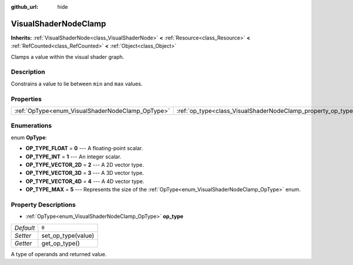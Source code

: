 :github_url: hide

.. Generated automatically by doc/tools/make_rst.py in Godot's source tree.
.. DO NOT EDIT THIS FILE, but the VisualShaderNodeClamp.xml source instead.
.. The source is found in doc/classes or modules/<name>/doc_classes.

.. _class_VisualShaderNodeClamp:

VisualShaderNodeClamp
=====================

**Inherits:** :ref:`VisualShaderNode<class_VisualShaderNode>` **<** :ref:`Resource<class_Resource>` **<** :ref:`RefCounted<class_RefCounted>` **<** :ref:`Object<class_Object>`

Clamps a value within the visual shader graph.

Description
-----------

Constrains a value to lie between ``min`` and ``max`` values.

Properties
----------

+--------------------------------------------------+--------------------------------------------------------------+-------+
| :ref:`OpType<enum_VisualShaderNodeClamp_OpType>` | :ref:`op_type<class_VisualShaderNodeClamp_property_op_type>` | ``0`` |
+--------------------------------------------------+--------------------------------------------------------------+-------+

Enumerations
------------

.. _enum_VisualShaderNodeClamp_OpType:

.. _class_VisualShaderNodeClamp_constant_OP_TYPE_FLOAT:

.. _class_VisualShaderNodeClamp_constant_OP_TYPE_INT:

.. _class_VisualShaderNodeClamp_constant_OP_TYPE_VECTOR_2D:

.. _class_VisualShaderNodeClamp_constant_OP_TYPE_VECTOR_3D:

.. _class_VisualShaderNodeClamp_constant_OP_TYPE_VECTOR_4D:

.. _class_VisualShaderNodeClamp_constant_OP_TYPE_MAX:

enum **OpType**:

- **OP_TYPE_FLOAT** = **0** --- A floating-point scalar.

- **OP_TYPE_INT** = **1** --- An integer scalar.

- **OP_TYPE_VECTOR_2D** = **2** --- A 2D vector type.

- **OP_TYPE_VECTOR_3D** = **3** --- A 3D vector type.

- **OP_TYPE_VECTOR_4D** = **4** --- A 4D vector type.

- **OP_TYPE_MAX** = **5** --- Represents the size of the :ref:`OpType<enum_VisualShaderNodeClamp_OpType>` enum.

Property Descriptions
---------------------

.. _class_VisualShaderNodeClamp_property_op_type:

- :ref:`OpType<enum_VisualShaderNodeClamp_OpType>` **op_type**

+-----------+--------------------+
| *Default* | ``0``              |
+-----------+--------------------+
| *Setter*  | set_op_type(value) |
+-----------+--------------------+
| *Getter*  | get_op_type()      |
+-----------+--------------------+

A type of operands and returned value.

.. |virtual| replace:: :abbr:`virtual (This method should typically be overridden by the user to have any effect.)`
.. |const| replace:: :abbr:`const (This method has no side effects. It doesn't modify any of the instance's member variables.)`
.. |vararg| replace:: :abbr:`vararg (This method accepts any number of arguments after the ones described here.)`
.. |constructor| replace:: :abbr:`constructor (This method is used to construct a type.)`
.. |static| replace:: :abbr:`static (This method doesn't need an instance to be called, so it can be called directly using the class name.)`
.. |operator| replace:: :abbr:`operator (This method describes a valid operator to use with this type as left-hand operand.)`

